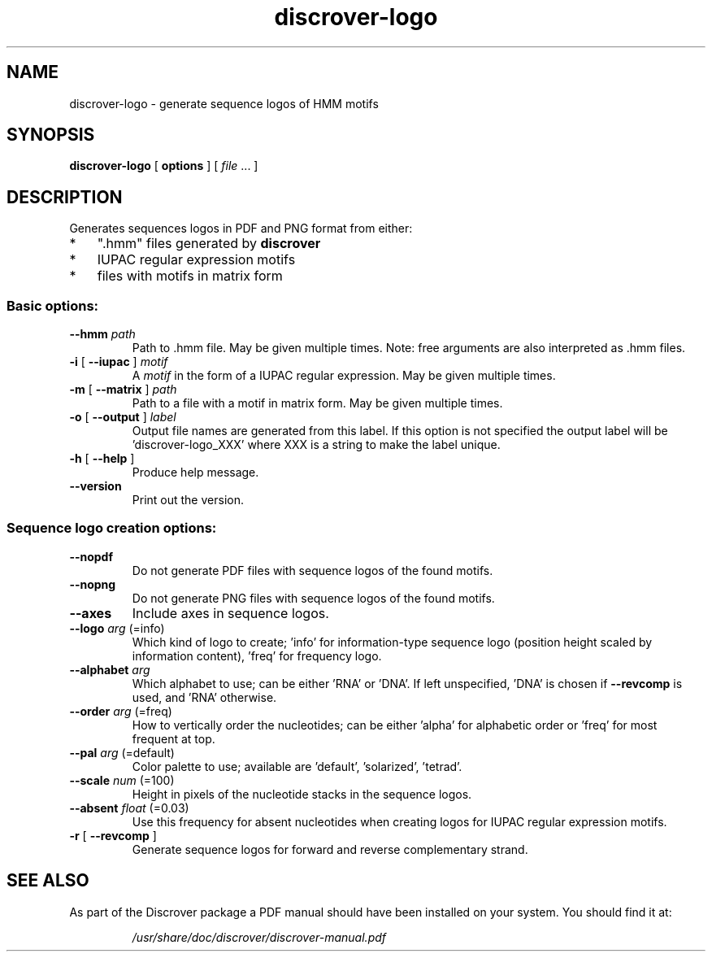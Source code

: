.TH discrover-logo "1" "January 2015" "discrover-logo 1.5.0 [master branch]" "User Commands"
.SH NAME
discrover-logo \- generate sequence logos of HMM motifs
.SH SYNOPSIS
.B discrover-logo
[
.B options
]
[ \fIfile\fR ... ]
.SH DESCRIPTION
Generates sequences logos in PDF and PNG format from either:
.IP * 3
".hmm" files generated by
.B discrover
.IP *
IUPAC regular expression motifs
.IP *
files with motifs in matrix form
.SS "Basic options:"
.TP
\fB\-\-hmm \fIpath
Path to .hmm file.
May be given multiple times.
Note: free arguments are also interpreted as .hmm files.
.TP
\fB\-i\fR [ \fB\-\-iupac\fR ]\fI motif
A \fImotif\fR in the form of a IUPAC regular expression.
May be given multiple times.
.TP
\fB\-m\fR [ \fB\-\-matrix\fR ]\fI path
Path to a file with a motif in matrix form.
May be given multiple times.
.TP
\fB\-o\fR [ \fB\-\-output\fR ]\fI label
Output file names are generated from this label.
If this option is not specified the output label will be
\&'discrover\-logo_XXX' where XXX is a string to make the
label unique.
.TP
\fB\-h\fR [ \fB\-\-help\fR ]
Produce help message.
.TP
.B \-\-version
Print out the version.
.SS "Sequence logo creation options:"
.TP
.B \-\-nopdf
Do not generate PDF files with sequence logos of the
found motifs.
.TP
.B \-\-nopng
Do not generate PNG files with sequence logos of the
found motifs.
.TP
.B \-\-axes
Include axes in sequence logos.
.TP
.B \-\-logo\fI arg\fR (=info)
Which kind of logo to create; 'info' for information\-type sequence logo (position height scaled by information content), 'freq' for frequency logo.
.TP
\fB\-\-alphabet\fI arg
Which alphabet to use; can be either 'RNA' or 'DNA'.
If left unspecified, 'DNA' is chosen if \fB\-\-revcomp\fR is used, and 'RNA' otherwise.
.TP
\fB\-\-order\fI arg\fR (=freq)
How to vertically order the nucleotides; can be either
\&'alpha' for alphabetic order or 'freq' for most
frequent at top.
.TP
\fB\-\-pal\fI arg\fR (=default)
Color palette to use; available are 'default',
\&'solarized', 'tetrad'.
.TP
\fB\-\-scale\fI num\fR (=100)
Height in pixels of the nucleotide stacks in the
sequence logos.
.TP
\fB\-\-absent\fI float\fR (=0.03)
Use this frequency for absent nucleotides when creating
logos for IUPAC regular expression motifs.
.TP
\fB\-r\fR [ \fB\-\-revcomp\fR ]
Generate sequence logos for forward and reverse
complementary strand.
.PP
.SH "SEE ALSO"
As part of the Discrover package a PDF manual should have been installed on your system.
You should find it at:
.IP
.I /usr/share/doc/discrover/discrover-manual.pdf
.PP
